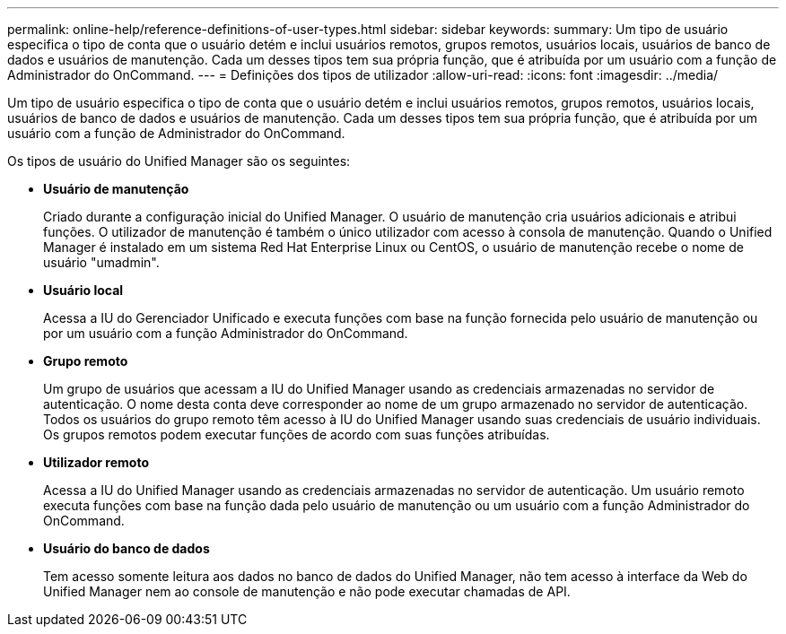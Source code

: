 ---
permalink: online-help/reference-definitions-of-user-types.html 
sidebar: sidebar 
keywords:  
summary: Um tipo de usuário especifica o tipo de conta que o usuário detém e inclui usuários remotos, grupos remotos, usuários locais, usuários de banco de dados e usuários de manutenção. Cada um desses tipos tem sua própria função, que é atribuída por um usuário com a função de Administrador do OnCommand. 
---
= Definições dos tipos de utilizador
:allow-uri-read: 
:icons: font
:imagesdir: ../media/


[role="lead"]
Um tipo de usuário especifica o tipo de conta que o usuário detém e inclui usuários remotos, grupos remotos, usuários locais, usuários de banco de dados e usuários de manutenção. Cada um desses tipos tem sua própria função, que é atribuída por um usuário com a função de Administrador do OnCommand.

Os tipos de usuário do Unified Manager são os seguintes:

* *Usuário de manutenção*
+
Criado durante a configuração inicial do Unified Manager. O usuário de manutenção cria usuários adicionais e atribui funções. O utilizador de manutenção é também o único utilizador com acesso à consola de manutenção. Quando o Unified Manager é instalado em um sistema Red Hat Enterprise Linux ou CentOS, o usuário de manutenção recebe o nome de usuário "umadmin".

* *Usuário local*
+
Acessa a IU do Gerenciador Unificado e executa funções com base na função fornecida pelo usuário de manutenção ou por um usuário com a função Administrador do OnCommand.

* *Grupo remoto*
+
Um grupo de usuários que acessam a IU do Unified Manager usando as credenciais armazenadas no servidor de autenticação. O nome desta conta deve corresponder ao nome de um grupo armazenado no servidor de autenticação. Todos os usuários do grupo remoto têm acesso à IU do Unified Manager usando suas credenciais de usuário individuais. Os grupos remotos podem executar funções de acordo com suas funções atribuídas.

* *Utilizador remoto*
+
Acessa a IU do Unified Manager usando as credenciais armazenadas no servidor de autenticação. Um usuário remoto executa funções com base na função dada pelo usuário de manutenção ou um usuário com a função Administrador do OnCommand.

* *Usuário do banco de dados*
+
Tem acesso somente leitura aos dados no banco de dados do Unified Manager, não tem acesso à interface da Web do Unified Manager nem ao console de manutenção e não pode executar chamadas de API.


